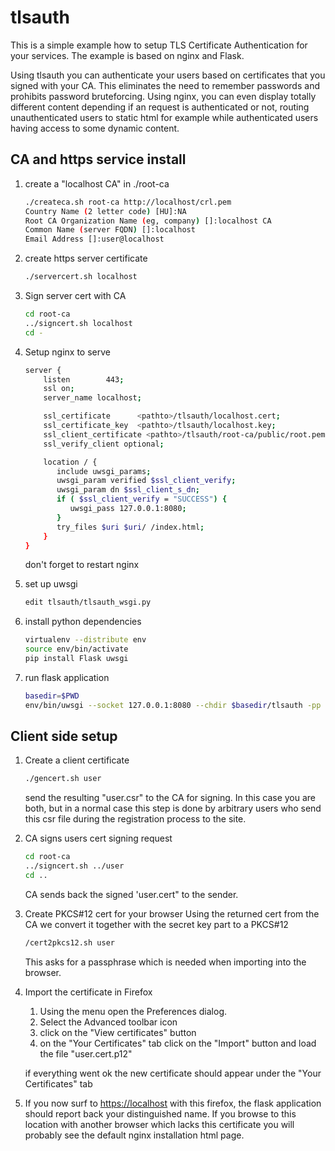 * tlsauth

This is a simple example how to setup TLS Certificate Authentication
for your services. The example is based on nginx and Flask.

Using tlsauth you can authenticate your users based on certificates
that you signed with your CA. This eliminates the need to remember
passwords and prohibits password bruteforcing. Using nginx, you can
even display totally different content depending if an request is
authenticated or not, routing unauthenticated users to static html for
example while authenticated users having access to some dynamic
content.

** CA and https service install

1. create a "localhost CA" in ./root-ca
    #+BEGIN_SRC sh
./createca.sh root-ca http://localhost/crl.pem
Country Name (2 letter code) [HU]:NA
Root CA Organization Name (eg, company) []:localhost CA
Common Name (server FQDN) []:localhost
Email Address []:user@localhost
    #+END_SRC
2. create https server certificate
    #+BEGIN_SRC sh
./servercert.sh localhost
    #+END_SRC
3. Sign server cert with CA
    #+BEGIN_SRC sh
cd root-ca
../signcert.sh localhost
cd -
    #+END_SRC
4. Setup nginx to serve
    #+BEGIN_SRC sh
server {
    listen        443;
    ssl on;
    server_name localhost;

    ssl_certificate      <pathto>/tlsauth/localhost.cert;
    ssl_certificate_key  <pathto>/tlsauth/localhost.key;
    ssl_client_certificate <pathto>/tlsauth/root-ca/public/root.pem;
    ssl_verify_client optional;

    location / {
       include uwsgi_params;
       uwsgi_param verified $ssl_client_verify;
       uwsgi_param dn $ssl_client_s_dn;
       if ( $ssl_client_verify = "SUCCESS") {
          uwsgi_pass 127.0.0.1:8080;
       }
       try_files $uri $uri/ /index.html;
    }
}
#+END_SRC
  don't forget to restart nginx
5. set up uwsgi
    #+BEGIN_SRC sh
edit tlsauth/tlsauth_wsgi.py
    #+END_SRC
6. install python dependencies
    #+BEGIN_SRC sh
virtualenv --distribute env
source env/bin/activate
pip install Flask uwsgi
    #+END_SRC

7. run flask application
    #+BEGIN_SRC sh
basedir=$PWD
env/bin/uwsgi --socket 127.0.0.1:8080 --chdir $basedir/tlsauth -pp $basedir -w tlsauth_wsgi -p 1 --virtualenv $basedir/env
    #+END_SRC

** Client side setup

1. Create a client certificate
   #+BEGIN_SRC sh
./gencert.sh user
   #+END_SRC

   send the resulting "user.csr" to the CA for signing. In this case
   you are both, but in a normal case this step is done by arbitrary
   users who send this csr file during the registration process to the
   site.

2. CA signs users cert signing request
   #+BEGIN_SRC sh
cd root-ca
../signcert.sh ../user
cd ..
   #+END_SRC

   CA sends back the signed 'user.cert" to the sender.

3. Create PKCS#12 cert for your browser
   Using the returned cert from the CA we convert it together with the secret key part to a PKCS#12
   #+BEGIN_SRC sh
/cert2pkcs12.sh user
   #+END_SRC

   This asks for a passphrase which is needed when importing into the browser.

4. Import the certificate in Firefox
  1. Using the menu open the Preferences dialog.
  2. Select the Advanced toolbar icon
  3. click on the "View certificates" button
  4. on the "Your Certificates" tab click on the "Import" button and load the file "user.cert.p12"

  if everything went ok the new certificate should appear under the "Your Certificates" tab

5. If you now surf to https://localhost with this firefox, the flask
   application should report back your distinguished name. If you
   browse to this location with another browser which lacks this
   certificate you will probably see the default nginx installation
   html page.
